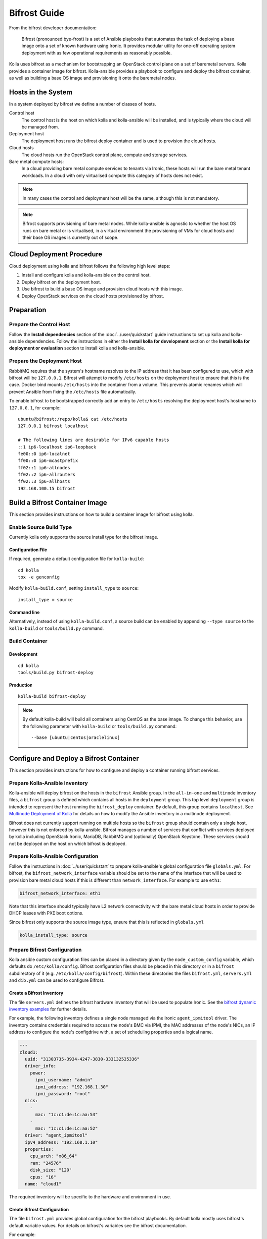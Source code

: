 =============
Bifrost Guide
=============

From the bifrost developer documentation:

    Bifrost (pronounced bye-frost) is a set of Ansible playbooks that automates
    the task of deploying a base image onto a set of known hardware using
    Ironic.  It provides modular utility for one-off operating system
    deployment with as few operational requirements as reasonably possible.

Kolla uses bifrost as a mechanism for bootstrapping an OpenStack control plane
on a set of baremetal servers.  Kolla provides a container image for bifrost.
Kolla-ansible provides a playbook to configure and deploy the bifrost
container, as well as building a base OS image and provisioning it onto the
baremetal nodes.

Hosts in the System
===================

In a system deployed by bifrost we define a number of classes of hosts.

Control host
    The control host is the host on which kolla and kolla-ansible will be
    installed, and is typically where the cloud will be managed from.
Deployment host
    The deployment host runs the bifrost deploy container and is used to
    provision the cloud hosts.
Cloud hosts
    The cloud hosts run the OpenStack control plane, compute and storage
    services.
Bare metal compute hosts:
    In a cloud providing bare metal compute services to tenants via Ironic,
    these hosts will run the bare metal tenant workloads.  In a cloud with only
    virtualised compute this category of hosts does not exist.

.. note::

   In many cases the control and deployment host will be the same, although
   this is not mandatory.

.. note::

   Bifrost supports provisioning of bare metal nodes.  While kolla-ansible is
   agnostic to whether the host OS runs on bare metal or is virtualised, in a
   virtual environment the provisioning of VMs for cloud hosts and their base
   OS images is currently out of scope.

Cloud Deployment Procedure
==========================

Cloud deployment using kolla and bifrost follows the following high level
steps:

#. Install and configure kolla and kolla-ansible on the control host.
#. Deploy bifrost on the deployment host.
#. Use bifrost to build a base OS image and provision cloud hosts with this
   image.
#. Deploy OpenStack services on the cloud hosts provisioned by bifrost.

Preparation
===========

Prepare the Control Host
------------------------

Follow the **Install dependencies** section of the :doc:`../user/quickstart`
guide instructions to set up kolla and kolla-ansible dependencies.  Follow
the instructions in either the **Install kolla for development** section or
the **Install kolla for deployment or evaluation** section to install kolla
and kolla-ansible.

Prepare the Deployment Host
---------------------------

RabbitMQ requires that the system's hostname resolves to the IP address that it
has been configured to use, which with bifrost will be ``127.0.0.1``.  Bifrost
will attempt to modify ``/etc/hosts`` on the deployment host to ensure that
this is the case.  Docker bind mounts ``/etc/hosts`` into the container from a
volume.  This prevents atomic renames which will prevent Ansible from fixing
the
``/etc/hosts`` file automatically.

To enable bifrost to be bootstrapped correctly add an entry to ``/etc/hosts``
resolving the deployment host's hostname to ``127.0.0.1``, for example::

    ubuntu@bifrost:/repo/kolla$ cat /etc/hosts
    127.0.0.1 bifrost localhost

    # The following lines are desirable for IPv6 capable hosts
    ::1 ip6-localhost ip6-loopback
    fe00::0 ip6-localnet
    ff00::0 ip6-mcastprefix
    ff02::1 ip6-allnodes
    ff02::2 ip6-allrouters
    ff02::3 ip6-allhosts
    192.168.100.15 bifrost

Build a Bifrost Container Image
===============================

This section provides instructions on how to build a container image for
bifrost using kolla.

Enable Source Build Type
------------------------

Currently kolla only supports the source install type for the bifrost image.

Configuration File
~~~~~~~~~~~~~~~~~~

If required, generate a default configuration file for ``kolla-build``::

    cd kolla
    tox -e genconfig

Modify ``kolla-build.conf``, setting ``install_type`` to ``source``::

    install_type = source

Command line
~~~~~~~~~~~~

Alternatively, instead of using ``kolla-build.conf``, a source build can be
enabled by appending ``--type source`` to the ``kolla-build`` or
``tools/build.py`` command.

Build Container
---------------

Development
~~~~~~~~~~~

::

    cd kolla
    tools/build.py bifrost-deploy

Production
~~~~~~~~~~

::

    kolla-build bifrost-deploy

.. note::

   By default kolla-build will build all containers using CentOS as the base
   image. To change this behavior, use the following parameter with
   ``kolla-build`` or ``tools/build.py`` command::

       --base [ubuntu|centos|oraclelinux]

Configure and Deploy a Bifrost Container
========================================

This section provides instructions for how to configure and deploy a container
running bifrost services.

Prepare Kolla-Ansible Inventory
-------------------------------

Kolla-ansible will deploy bifrost on the hosts in the ``bifrost`` Ansible
group.  In the ``all-in-one`` and ``multinode`` inventory files, a ``bifrost``
group is defined which contains all hosts in the ``deployment`` group.  This
top level ``deployment`` group is intended to represent the host running the
``bifrost_deploy`` container.  By default, this group contains ``localhost``.
See `Multinode Deployment of Kolla <https://docs.openstack.org/kolla-ansible/latest/multinode.html>`_
for details on how to modify the Ansible inventory in a multinode deployment.

Bifrost does not currently support running on multiple hosts so the ``bifrost``
group should contain only a single host, however this is not enforced by
kolla-ansible.  Bifrost manages a number of services that conflict with
services deployed by kolla including OpenStack Ironic, MariaDB, RabbitMQ and
(optionally) OpenStack Keystone.  These services should not be deployed on the
host on which bifrost is deployed.

Prepare Kolla-Ansible Configuration
-----------------------------------

Follow the instructions in :doc:`../user/quickstart` to prepare kolla-ansible's
global configuration file ``globals.yml``.  For bifrost, the
``bifrost_network_interface`` variable should be set to the name of the
interface that will be used to provision bare metal cloud hosts if this is
different than ``network_interface``.  For example to use ``eth1``:

.. code-block:: yaml

   bifrost_network_interface: eth1

Note that this interface should typically have L2 network connectivity with the
bare metal cloud hosts in order to provide DHCP leases with PXE boot options.

Since bifrost only supports the source image type, ensure that this is
reflected in ``globals.yml``

.. code-block:: yaml

   kolla_install_type: source

Prepare Bifrost Configuration
-----------------------------

Kolla ansible custom configuration files can be placed in a directory given by
the ``node_custom_config`` variable, which defaults do ``/etc/kolla/config``.
Bifrost configuration files should be placed in this directory or in a
``bifrost`` subdirectory of it (e.g. ``/etc/kolla/config/bifrost``). Within
these directories the files ``bifrost.yml``, ``servers.yml`` and ``dib.yml``
can be used to configure Bifrost.

Create a Bifrost Inventory
~~~~~~~~~~~~~~~~~~~~~~~~~~

The file ``servers.yml`` defines the bifrost hardware inventory that will be
used to populate Ironic.  See the `bifrost dynamic inventory examples
<https://github.com/openstack/bifrost/tree/master/playbooks/inventory>`_ for
further details.

For example, the following inventory defines a single node managed via the
Ironic ``agent_ipmitool`` driver.  The inventory contains credentials required
to access the node's BMC via IPMI, the MAC addresses of the node's NICs, an IP
address to configure the node's configdrive with, a set of scheduling
properties and a logical name.

.. code-block:: yaml

  ---
  cloud1:
    uuid: "31303735-3934-4247-3830-333132535336"
    driver_info:
      power:
        ipmi_username: "admin"
        ipmi_address: "192.168.1.30"
        ipmi_password: "root"
    nics:
      -
        mac: "1c:c1:de:1c:aa:53"
      -
        mac: "1c:c1:de:1c:aa:52"
    driver: "agent_ipmitool"
    ipv4_address: "192.168.1.10"
    properties:
      cpu_arch: "x86_64"
      ram: "24576"
      disk_size: "120"
      cpus: "16"
    name: "cloud1"

The required inventory will be specific to the hardware and environment in use.

Create Bifrost Configuration
~~~~~~~~~~~~~~~~~~~~~~~~~~~~

The file ``bifrost.yml`` provides global configuration for the bifrost
playbooks.  By default kolla mostly uses bifrost's default variable values.
For details on bifrost's variables see the bifrost documentation.

For example:

.. code-block:: yaml

   mysql_service_name: mysql
   ansible_python_interpreter: /var/lib/kolla/venv/bin/python
   enabled_drivers: agent_ipmitool,agent_ipminative
   # uncomment below if needed
   # dhcp_pool_start: 192.168.2.200
   # dhcp_pool_end: 192.168.2.250
   # dhcp_lease_time: 12h
   # dhcp_static_mask: 255.255.255.0

Create Disk Image Builder Configuration
~~~~~~~~~~~~~~~~~~~~~~~~~~~~~~~~~~~~~~~

The file ``dib.yml`` provides configuration for bifrost's image build
playbooks.  By default kolla mostly uses bifrost's default variable values when
building the baremetal OS and deployment images, and will build an
**Ubuntu-based** image for deployment to nodes.  For details on bifrost's
variables see the bifrost documentation.

For example to use the ``debian`` Disk Image Builder OS element:

.. code-block:: yaml

   dib_os_element: debian

See the `diskimage-builder documentation
<https://docs.openstack.org/diskimage-builder/latest/>`__ for more details.

Deploy Bifrost
--------------

The bifrost container can be deployed either using kolla-ansible or manually.

Kolla-Ansible
~~~~~~~~~~~~~

Development
___________

::

    cd kolla-ansible
    tools/kolla-ansible deploy-bifrost

Production
__________

::

    kolla-ansible deploy-bifrost

Manual
~~~~~~

Start Bifrost Container
_______________________

::

    docker run -it --net=host -v /dev:/dev -d \
    --privileged --name bifrost_deploy \
    kolla/ubuntu-source-bifrost-deploy:3.0.1

Copy Configuration Files
________________________

.. code-block:: console

    docker exec -it bifrost_deploy mkdir /etc/bifrost
    docker cp /etc/kolla/config/bifrost/servers.yml bifrost_deploy:/etc/bifrost/servers.yml
    docker cp /etc/kolla/config/bifrost/bifrost.yml bifrost_deploy:/etc/bifrost/bifrost.yml
    docker cp /etc/kolla/config/bifrost/dib.yml bifrost_deploy:/etc/bifrost/dib.yml

Bootstrap Bifrost
_________________

::

    docker exec -it bifrost_deploy bash

Generate an SSH Key
___________________

::

    ssh-keygen

Bootstrap and Start Services
____________________________

.. code-block:: console

    cd /bifrost
    ./scripts/env-setup.sh
    . env-vars
    cat > /etc/rabbitmq/rabbitmq-env.conf << EOF
    HOME=/var/lib/rabbitmq
    EOF
    ansible-playbook -vvvv \
    -i /bifrost/playbooks/inventory/target \
    /bifrost/playbooks/install.yaml \
    -e @/etc/bifrost/bifrost.yml \
    -e @/etc/bifrost/dib.yml \
    -e skip_package_install=true

Validate the Deployed Container
===============================

.. code-block:: console

    docker exec -it bifrost_deploy bash
    cd /bifrost
    . env-vars

Running "ironic node-list" should return with no nodes, for example

.. code-block:: console

    (bifrost-deploy)[root@bifrost bifrost]# ironic node-list
    +------+------+---------------+-------------+--------------------+-------------+
    | UUID | Name | Instance UUID | Power State | Provisioning State | Maintenance |
    +------+------+---------------+-------------+--------------------+-------------+
    +------+------+---------------+-------------+--------------------+-------------+

Enroll and Deploy Physical Nodes
================================

Once we have deployed a bifrost container we can use it to provision the bare
metal cloud hosts specified in the inventory file.  Again, this can be done
either using kolla-ansible or manually.

Kolla-Ansible
-------------

Development
~~~~~~~~~~~

::

    tools/kolla-ansible deploy-servers

Production
~~~~~~~~~~

::

    kolla-ansible deploy-servers

Manual
------

.. code-block:: console

    docker exec -it bifrost_deploy bash
    cd /bifrost
    . env-vars
    export BIFROST_INVENTORY_SOURCE=/etc/bifrost/servers.yml
    ansible-playbook -vvvv \
    -i /bifrost/playbooks/inventory/bifrost_inventory.py \
    /bifrost/playbooks/enroll-dynamic.yaml \
    -e "ansible_python_interpreter=/var/lib/kolla/venv/bin/python" \
    -e @/etc/bifrost/bifrost.yml

    docker exec -it bifrost_deploy bash
    cd /bifrost
    . env-vars
    export BIFROST_INVENTORY_SOURCE=/etc/bifrost/servers.yml
    ansible-playbook -vvvv \
    -i /bifrost/playbooks/inventory/bifrost_inventory.py \
    /bifrost/playbooks/deploy-dynamic.yaml \
    -e "ansible_python_interpreter=/var/lib/kolla/venv/bin/python" \
    -e @/etc/bifrost/bifrost.yml

At this point Ironic should clean down the nodes and install the default
OS image.

Advanced Configuration
======================

Bring Your Own Image
--------------------

TODO

Bring Your Own SSH Key
----------------------

To use your own SSH key after you have generated the ``passwords.yml`` file
update the private and public keys under ``bifrost_ssh_key``.

Known issues
============

SSH daemon not running
----------------------

By default ``sshd`` is installed in the image but may not be enabled.  If you
encounter this issue you will have to access the server physically in recovery
mode to enable the ``sshd`` service. If your hardware supports it, this can be
done remotely with ``ipmitool`` and Serial Over LAN. For example

.. code-block:: console

    ipmitool -I lanplus -H 192.168.1.30 -U admin -P root sol activate

References
==========

Bifrost documentation: https://docs.openstack.org/bifrost/latest/

Bifrost troubleshooting guide: https://docs.openstack.org/bifrost/latest/troubleshooting.html

Bifrost code repository: https://github.com/openstack/bifrost

